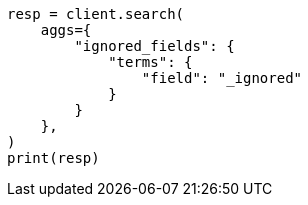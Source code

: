 // This file is autogenerated, DO NOT EDIT
// mapping/fields/ignored-field.asciidoc:51

[source, python]
----
resp = client.search(
    aggs={
        "ignored_fields": {
            "terms": {
                "field": "_ignored"
            }
        }
    },
)
print(resp)
----
